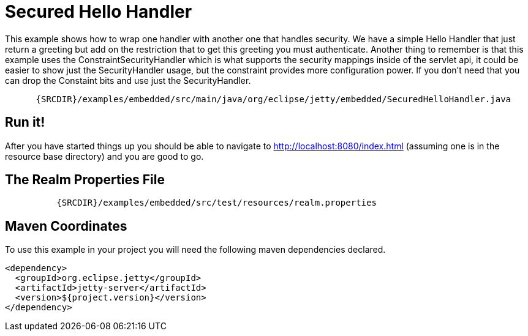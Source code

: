 //  ========================================================================
//  Copyright (c) 1995-2012 Mort Bay Consulting Pty. Ltd.
//  ========================================================================
//  All rights reserved. This program and the accompanying materials
//  are made available under the terms of the Eclipse Public License v1.0
//  and Apache License v2.0 which accompanies this distribution.
//
//      The Eclipse Public License is available at
//      http://www.eclipse.org/legal/epl-v10.html
//
//      The Apache License v2.0 is available at
//      http://www.opensource.org/licenses/apache2.0.php
//
//  You may elect to redistribute this code under either of these licenses.
//  ========================================================================

[[embedded-secured-hello-handler]]
= Secured Hello Handler

This example shows how to wrap one handler with another one that handles
security. We have a simple Hello Handler that just return a greeting but
add on the restriction that to get this greeting you must authenticate.
Another thing to remember is that this example uses the
ConstraintSecurityHandler which is what supports the security mappings
inside of the servlet api, it could be easier to show just the
SecurityHandler usage, but the constraint provides more configuration
power. If you don't need that you can drop the Constaint bits and use
just the SecurityHandler.

[source,rjava-no-parse]
----
    
      {SRCDIR}/examples/embedded/src/main/java/org/eclipse/jetty/embedded/SecuredHelloHandler.java
    
  
----

== Run it!

After you have started things up you should be able to navigate to
http://localhost:8080/index.html (assuming one is in the resource base
directory) and you are good to go.

== The Realm Properties File

[source,rproperties]
----
        
          {SRCDIR}/examples/embedded/src/test/resources/realm.properties
        
      
----

== Maven Coordinates

To use this example in your project you will need the following maven
dependencies declared.

[source,xml]
----

<dependency>
  <groupId>org.eclipse.jetty</groupId>
  <artifactId>jetty-server</artifactId>
  <version>${project.version}</version>
</dependency>

      
----
